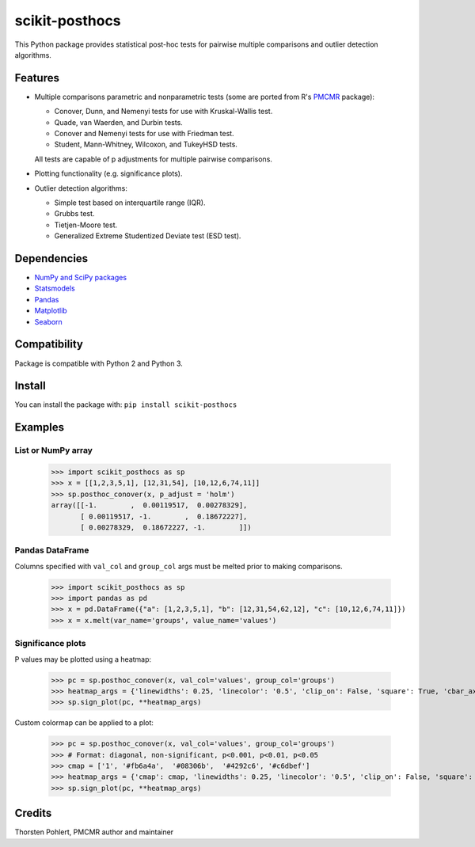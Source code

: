===============
scikit-posthocs
===============

.. image:: https://travis-ci.org/maximtrp/scikit-posthocs.svg?branch=master
    :target: https://travis-ci.org/maximtrp/scikit-posthocs
.. image:: https://img.shields.io/github/issues/maximtrp/scikit-posthocs.svg
    :target: https://github.com/maximtrp/scikit-posthocs/issues
.. image:: https://img.shields.io/pypi/v/scikit-posthocs.svg
    :target: https://pypi.python.org/pypi/scikit-posthocs/

This Python package provides statistical post-hoc tests for pairwise multiple comparisons
and outlier detection algorithms.

Features
--------

- Multiple comparisons parametric and nonparametric tests (some are ported from R's
  `PMCMR <https://cran.r-project.org/web/packages/PMCMR/index.html>`_ package):

  - Conover, Dunn, and Nemenyi tests for use with Kruskal-Wallis test.
  - Quade, van Waerden, and Durbin tests.
  - Conover and Nemenyi tests for use with Friedman test.
  - Student, Mann-Whitney, Wilcoxon, and TukeyHSD tests.

  All tests are capable of p adjustments for multiple pairwise comparisons.

- Plotting functionality (e.g. significance plots).

- Outlier detection algorithms:

  - Simple test based on interquartile range (IQR).
  - Grubbs test.
  - Tietjen-Moore test.
  - Generalized Extreme Studentized Deviate test (ESD test).

Dependencies
------------

- `NumPy and SciPy packages <https://www.scipy.org/>`_
- `Statsmodels <http://statsmodels.sourceforge.net/>`_
- `Pandas <http://pandas.pydata.org/>`_
- `Matplotlib <https://matplotlib.org/>`_
- `Seaborn <https://seaborn.pydata.org/>`_

Compatibility
-------------

Package is compatible with Python 2 and Python 3.

Install
-------

You can install the package with:
``pip install scikit-posthocs``

Examples
--------

List or NumPy array
~~~~~~~~~~~~~~~~~~~

  >>> import scikit_posthocs as sp
  >>> x = [[1,2,3,5,1], [12,31,54], [10,12,6,74,11]]
  >>> sp.posthoc_conover(x, p_adjust = 'holm')
  array([[-1.        ,  0.00119517,  0.00278329],
         [ 0.00119517, -1.        ,  0.18672227],
         [ 0.00278329,  0.18672227, -1.        ]])

Pandas DataFrame
~~~~~~~~~~~~~~~~

Columns specified with ``val_col`` and ``group_col`` args must be melted prior to making comparisons.

  >>> import scikit_posthocs as sp
  >>> import pandas as pd
  >>> x = pd.DataFrame({"a": [1,2,3,5,1], "b": [12,31,54,62,12], "c": [10,12,6,74,11]})
  >>> x = x.melt(var_name='groups', value_name='values')

.. image:: images/melted-dataframe.png

  >>> sp.posthoc_conover(x, val_col='values', group_col='groups')

.. image:: images/result-conover.png

Significance plots
~~~~~~~~~~~~~~~~~~

P values may be plotted using a heatmap:

  >>> pc = sp.posthoc_conover(x, val_col='values', group_col='groups')
  >>> heatmap_args = {'linewidths': 0.25, 'linecolor': '0.5', 'clip_on': False, 'square': True, 'cbar_ax_bbox': [0.80, 0.35, 0.04, 0.3]}
  >>> sp.sign_plot(pc, **heatmap_args)

.. image:: images/plot-conover.png

Custom colormap can be applied to a plot:

  >>> pc = sp.posthoc_conover(x, val_col='values', group_col='groups')
  >>> # Format: diagonal, non-significant, p<0.001, p<0.01, p<0.05
  >>> cmap = ['1', '#fb6a4a',  '#08306b',  '#4292c6', '#c6dbef']
  >>> heatmap_args = {'cmap': cmap, 'linewidths': 0.25, 'linecolor': '0.5', 'clip_on': False, 'square': True, 'cbar_ax_bbox': [0.80, 0.35, 0.04, 0.3]}
  >>> sp.sign_plot(pc, **heatmap_args)

  .. image:: images/plot-conover-custom-cmap.png

Credits
-------

Thorsten Pohlert, PMCMR author and maintainer
